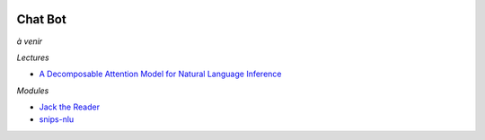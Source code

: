 .. image:: pystat.png
    :height: 20
    :alt: Statistique
    :target: http://www.xavierdupre.fr/app/ensae_teaching_cs/helpsphinx3/td_2a_notions.html#pour-un-profil-plutot-data-scientist

Chat Bot
++++++++

*à venir*

*Lectures*

* `A Decomposable Attention Model for Natural Language Inference <https://arxiv.org/abs/1606.01933>`_

*Modules*

* `Jack the Reader <https://github.com/uclmr/jack>`_
* `snips-nlu <https://github.com/snipsco/snips-nlu>`_
